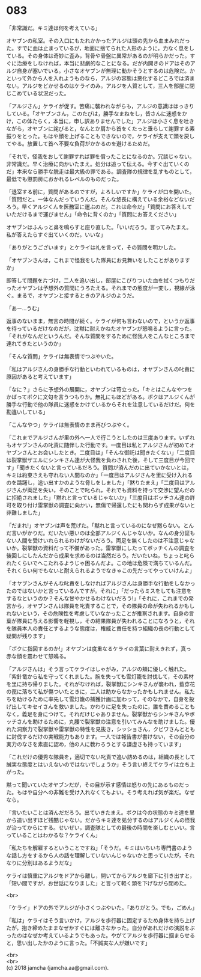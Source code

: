 #+OPTIONS: toc:nil
#+OPTIONS: \n:t

* 083

  「非常識だ。キミ達は何を考えている」

  オヤブンの私室。その入口にもたれかかったアルジは頭の先から血まみれだった。すでに血は止まっているが，地面に捨てられた人形のように，力なく息をしている。その身体は奇妙に歪み，背骨や骨盤に異常があるのが明らかだった。すぐに治療をしなければ，本当に悲劇的なことになる。だが内開きのドアはそのアルジ自身が塞いでいる。小さなオヤブンが無理に動かそうとするのは危険だ。かといって外から人を入れようものなら，アルジの容態は悪化するどころでは済まない。アルジをどかせるのはケライのみ。アルジを人質として，三人を部屋に閉じこめている状況だった。

  「アルジさん」ケライが促す。苦痛に襲われながらも，アルジの意識ははっきりしている。「オヤブンさん，このたびは，勝手なまねをし，皆さんに迷惑をかけ，この体たらく，本当に，申し訳ありませんでした」アルジは小さく息を吐きながら，オヤブンに詫びると，なんとか肩から首をくたっと垂らして謝罪する素振りをとった。もはや顔を上げることもできないので，ケライが支えて頭を戻してやる。放置して首へ不要な負荷がかかるのを避けるためだ。

  「それで，怪我をおして謝罪すれば罪を償ったことになるのか。冗談じゃない。非常識だ。早く治療に向かいたまえ。処分は追って伝える。今すぐ出ていくのだ」本来なら勝手な脱走は最大級の罪である。調査隊の規律を乱すものとして，最低でも懲罰房におかれるレベルのものだった。

  「退室する前に，質問があるのですが，よろしいですか」ケライが口を開いた。「質問だと。一体なんだっていうんだ。そんな悠長に構えている余裕などないだろう。早くアルジくんを医務室に運ぶのだ。これは命令だ」「質問にお答えしていただけるまで運びません」「命令に背くのか」「質問にお答えください」

  オヤブンはふんっと鼻を鳴らすと座り直した。「いいだろう。言ってみたまえ。私が答えたらすぐ出ていくのだ。いいな」

  「ありがとうございます」とケライは礼を言って，その質問を明かした。

  「オヤブンさんは，これまで怪我をした隊員にお見舞いをしたことがありますか」

  即答して問題を片づけ，二人を追い出し，部屋にこびりついた血を拭くつもりだったオヤブンは予想外の質問にうろたえる。それまでの態度が一変し，視線が泳ぐ。まるで，オヤブンと接するときのアルジのようだ。

  「あー…うむ」

  返事のないまま，無言の時間が続く。ケライが何も言わないので，というか返事を待っているだけなのだが，沈黙に耐えかねたオヤブンが怒鳴るように言った。「それがなんだというんだ。そんな質問をするために怪我人をこんなところまで連れてきたというのか」

  「そんな質問」ケライは無表情でつぶやいた。

  「私はアルジさんの身勝手な行動といわれているものは，オヤブンさんの叱責に原因があると考えています」

  「なに？」さらに予想外の展開に，オヤブンは苛立った。「キミはこんなやつをかばってボクに文句を言うつもりか。無礼にもほどがある。ボクはアルジくんが勝手な行動で他の隊員に迷惑をかけているからそれを注意しているだけだ。何を勘違いしている」

  「こんなやつ」ケライは無表情のまま再びつぶやく。

  「これまでアルジさんが里の外へ一人で行こうとしたのは三度あります。いずれもオヤブンさんの叱責に随伴した行動です。一度目は私とアルジさんが初めてオヤブンさんとお会いしたとき。二度目は」「そんな御託は聞きたくない」「二度目は裂掌獣ザエルにシンキさん達が大怪我を負わされた後，そして三度目が今回です」「聞きたくないと言っているだろう。質問が済んだのに出ていかないとは，キミは約束さえも守れない人間なのか」「一度目はアルジさんを里に受け入れるのを躊躇し，追い出すかのような脅しをしました」「黙りたまえ」「二度目はアルジさんが両足を失い，そのことで叱られ，それでも資料を持って交渉に望んだのに拒絶されました」「黙れと言っているじゃないか」「三度目はボッチさん達の許可を取り付け雷掌獣の調査に向かい，無傷で帰還したにも関わらず成果がないと非難しました」

  「だまれ!」オヤブンは声を荒げた。「黙れと言っているのになぜ黙らない。とんだ言いがかりだ。だいたい悪いのは全部アルジくんじゃないか。なんの身分証もない人間を受けいれられるわけがないだろう。両足を無くしたのは不注意じゃないか。裂掌獣の資料だって不備があった。雷掌獣にしたってボッチくんの調査を後回しにしたんだから成果を求めるのは当然だろう。だいたいね，ちょっと叱られたくらいでへこたれるようじゃ困るんだよ。この地は危険で満ちているんだ。それくらい何でもないと耐えられるようでなきゃこの先だってやっていけんよ」

  「オヤブンさんがそんな叱責をしなければアルジさんは身勝手な行動をしなかったのではないかと言っているんですが。それに」「だったらミスをしても注意をするなというのか？そんな甘やかせるわけないだろう!」「それに，これまでの発言から，オヤブンさんは隊員を叱責することで，その隊員の命が失われるかもしれないという，その危険性を考慮していなかったことが推察されます。自身の言葉が隊員に与える影響を軽視し，その結果隊員が失われることになろうと，それを隊員本人の責任とするような態度は，権威と責任を持つ組織の長の行動として疑問が残ります」

  「ボクに指図するのか!」オヤブンは度重なるケライの言葉に耐えきれず，真っ赤な顔を震わせて怒鳴る。

  「アルジさんは」そう言ってケライはしゃがみ，アルジの頬に優しく触れた。「紫針竜から私を守ってくれました。腕を失っても雪灯籠を討伐して，その素材を里に持ち帰りました。それがなければ，裂掌獣にシンキさんが襲われ，藍穿花の罠に落ちて私が傷ついたときに，二人は助からなかったかもしれません。私たちを助けるために率先して雪灯籠の捕獲計画に加わって，そのなかで，自身を投げ出してキセイさんを救いました。かわりに足を失ったのに，誰を責めることもなく，義足を身につけて。それだけじゃありません。裂掌獣からシンキさんやボッチさんを助けるために，丸腰で裂掌獣の注意を引いてみんなを助けました。優れた洞察力で裂掌獣や雷掌獣の特性を見抜き，シッショさん，クビワさんとともに討伐するだけの実戦能力もあります。一人では報告書が書けない，その自分の実力のなさを素直に認め，他の人に教わろうとする謙虚さも持っています」

  「これだけの優秀な隊員を，適切でない叱責で追い詰めるのは，組織の長として誠実な態度とはいえないのではないでしょうか」そう言い終えてケライは立ち上がった。

  黙って聞いていたオヤブンだが，その目が示す感情は怒りの先にあるものだった。もはや自分への非難を受け入れなくてもよい。そう考えれば気が楽だ。なぜなら。

  「言いたいことは済んだだろう。出ていきたまえ。ボクは今の状態のキミ達を里から追い出すほど残酷じゃない。だからキミ達を処分するのはアルジくんの怪我が治ってからにする。せいぜい，調査隊としての最後の時間を楽しむといい。言っていることはわかるな？ケライくん」

  「私たちを解雇するということですね」「そうだ。キミはいちいち専門書のような話し方をするから人の話を理解していないんじゃないかと思っていたが，それなりに分別はあるようだな」

  ケライは慎重にアルジをドアから離し，開いてからアルジを廊下に引き出すと，「短い間ですが，お世話になりました」と言って軽く頭を下げながら閉めた。

  <br>

  「ケライ」ドアの外でアルジが小さくつぶやいた。「ありがとう。でも，ごめん」

  「私は」ケライはそう言いかけ，アルジを歩行器に固定するため身体を持ち上げたが，抱き締めたままなぜかすぐには離さなかった。自分があれだけの演説をぶったのはなぜか考えているようでもあった。やがてアルジを歩行器に掴まらせると，思い出したかのように言った。「不誠実な人が嫌いです」

  <br>
  <br>
  (c) 2018 jamcha (jamcha.aa@gmail.com).

  [[http://creativecommons.org/licenses/by-nc-sa/4.0/deed][file:http://i.creativecommons.org/l/by-nc-sa/4.0/88x31.png]]
